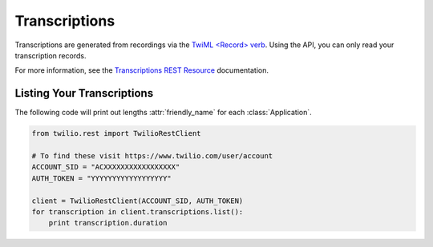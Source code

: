 .. module:: twilio.rest.resources

================
Transcriptions
================

Transcriptions are generated from recordings via the `TwiML <Record> verb <http://www.twilio.com/docs/api/twiml/record>`_. Using the API, you can only read your transcription records.

For more information, see the `Transcriptions REST Resource <http://www.twilio.com/docs/api/rest/transcription>`_ documentation.

Listing Your Transcriptions
----------------------------

The following code will print out lengths :attr:`friendly_name` for each :class:`Application`.

.. code-block:: python

    from twilio.rest import TwilioRestClient

    # To find these visit https://www.twilio.com/user/account
    ACCOUNT_SID = "ACXXXXXXXXXXXXXXXXX"
    AUTH_TOKEN = "YYYYYYYYYYYYYYYYYY"

    client = TwilioRestClient(ACCOUNT_SID, AUTH_TOKEN)
    for transcription in client.transcriptions.list():
        print transcription.duration
